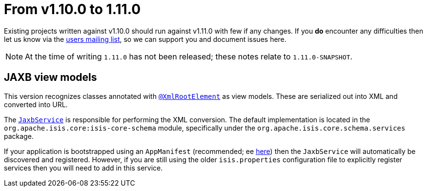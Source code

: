 [[_migration-notes_1.10.0-to-1.11.0]]
= From v1.10.0 to 1.11.0
:Notice: Licensed to the Apache Software Foundation (ASF) under one or more contributor license agreements. See the NOTICE file distributed with this work for additional information regarding copyright ownership. The ASF licenses this file to you under the Apache License, Version 2.0 (the "License"); you may not use this file except in compliance with the License. You may obtain a copy of the License at. http://www.apache.org/licenses/LICENSE-2.0 . Unless required by applicable law or agreed to in writing, software distributed under the License is distributed on an "AS IS" BASIS, WITHOUT WARRANTIES OR  CONDITIONS OF ANY KIND, either express or implied. See the License for the specific language governing permissions and limitations under the License.
:_basedir: ../
:_imagesdir: images/


Existing projects written against v1.10.0 should run against v1.11.0 with few if any changes.  If you *do* encounter
any difficulties then let us know via the link:support.html[users mailing list], so we can support you and document
issues here.


[NOTE]
====
At the time of writing `1.11.0` has not been released; these notes relate to `1.11.0-SNAPSHOT`.
====


== JAXB view models

This version recognizes classes annotated with xref:rg.adoc#_rg_annotations_manpage-XmlRootElement[`@XmlRootElement`]
as view models.  These are serialized out into XML and converted into URL.

The xref:rg.adoc#_rg_services-api_manpage-JaxbService[`JaxbService`] is responsible for performing the XML conversion.
The default implementation is located in the `org.apache.isis.core:isis-core-schema` module, specifically under the
`org.apache.isis.core.schema.services` package.

If your application is bootstrapped using an `AppManifest` (recommended; ee
xref:rg.adoc#_rg_classes_AppManifest-bootstrapping[here]) then the `JaxbService` will automatically be discovered and
 registered.  However, if you are still using the older `isis.properties` configuration file to explicitly register
 services then you will need to add in this service.
